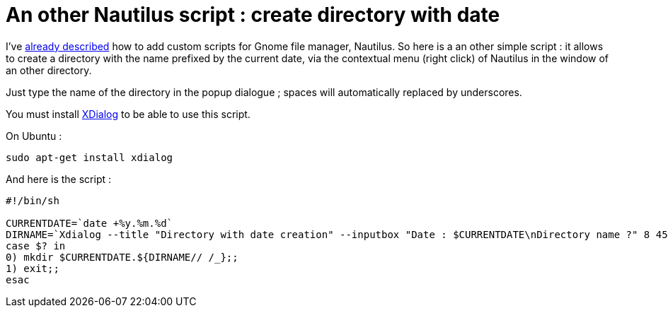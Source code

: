 = An other Nautilus script : create directory with date

I've link:http://userstories.blogspot.com/2007/09/nautilus-scripts.html[already described] how to add custom scripts for Gnome file manager, Nautilus. So here is a an other simple script : it allows to create a directory with the name prefixed by the current date, via the contextual menu (right click) of Nautilus in the window of an other directory.

Just type the name of the directory in the popup dialogue ; spaces will automatically replaced by underscores. 



You must install link:http://xdialog.dyns.net/[XDialog] to be able to use this script.

On Ubuntu :



[source,bash]
----
sudo apt-get install xdialog

----


And here is the script :



[source,bash]
----
#!/bin/sh

CURRENTDATE=`date +%y.%m.%d`
DIRNAME=`Xdialog --title "Directory with date creation" --inputbox "Date : $CURRENTDATE\nDirectory name ?" 8 45 2>&1`
case $? in
0) mkdir $CURRENTDATE.${DIRNAME// /_};;
1) exit;;
esac


----

